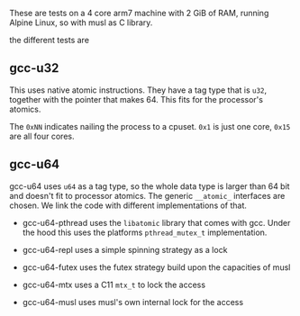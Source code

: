 These are tests on a 4 core arm7 machine with 2 GiB of RAM, running
Alpine Linux, so with musl as C library.

the different tests are

** gcc-u32

   This uses native atomic instructions. They have a tag type that is
   =u32=, together with the pointer that makes 64. This fits for the
   processor's atomics.

   The =0xNN= indicates nailing the process to a cpuset. =0x1= is just
   one core, =0x15= are all four cores.

** gcc-u64

   gcc-u64 uses =u64= as a tag type, so the whole data type is larger
   than 64 bit and doesn't fit to processor atomics. The generic
   =__atomic_= interfaces are chosen. We link the code with different
   implementations of that.

   - gcc-u64-pthread uses the =libatomic= library that comes with
     gcc. Under the hood this uses the platforms =pthread_mutex_t=
     implementation.

   - gcc-u64-repl uses a simple spinning strategy as a lock

   - gcc-u64-futex uses the futex strategy build upon the
     capacities of musl

   - gcc-u64-mtx uses a C11 =mtx_t= to lock the access

   - gcc-u64-musl uses musl's own internal lock for the access
